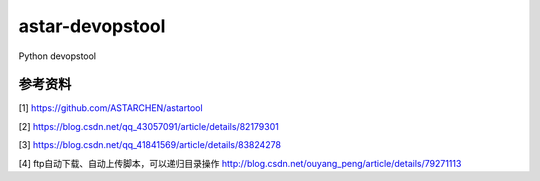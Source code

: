 ================
astar-devopstool
================

|version| |gitee| |github| |download| |wheel| |status|

Python devopstool




参考资料
~~~~~~~~

[1] https://github.com/ASTARCHEN/astartool

[2] https://blog.csdn.net/qq_43057091/article/details/82179301

[3] https://blog.csdn.net/qq_41841569/article/details/83824278

[4] ftp自动下载、自动上传脚本，可以递归目录操作 http://blog.csdn.net/ouyang_peng/article/details/79271113


.. |version| image:: https://img.shields.io/pypi/v/astar-devopstool.svg
   :target: https://pypi.python.org/pypi/astar-devopstool
.. |gitee| image:: https://gitee.com/snowlandltd/astar-devopstool-python/badge/star.svg
   :target: https://gitee.com/snowlandltd/astar-devopstool-python/stargazers
.. |github| image:: https://img.shields.io/github/stars/astar-club/astar-devopstool-python
   :target: https://img.shields.io/github/stars/astar-club/astar-devopstool-python)
.. |download| image:: https://img.shields.io/pypi/dm/astar-devopstool.svg
   :target: https://pypi.org/project/astar-devopstool
.. |wheel| image:: https://img.shields.io/pypi/wheel/astar-devopstool.svg
   :target: https://pypi.python.org/pypi/astar-devopstool
.. |status| image:: https://img.shields.io/pypi/status/astar-devopstool.svg

